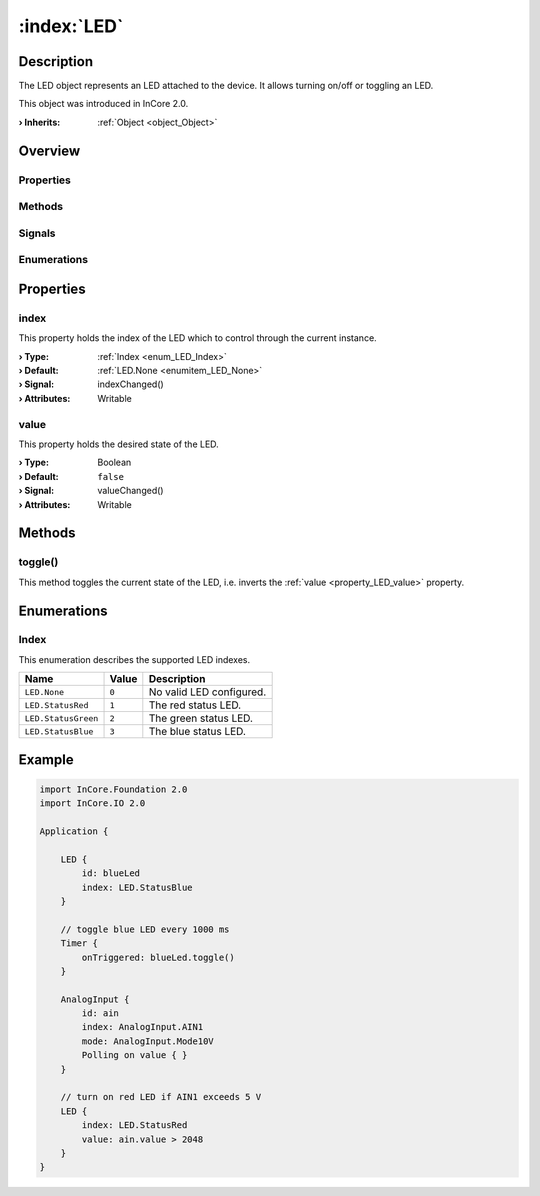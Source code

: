 
.. _object_LED:


:index:`LED`
------------

Description
***********

The LED object represents an LED attached to the device. It allows turning on/off or toggling an LED.

This object was introduced in InCore 2.0.

:**› Inherits**: :ref:`Object <object_Object>`

Overview
********

Properties
++++++++++

.. hlist::
  :columns: 1

  * :ref:`index <property_LED_index>`
  * :ref:`value <property_LED_value>`
  * :ref:`Object.objectId <property_Object_objectId>`
  * :ref:`Object.parent <property_Object_parent>`

Methods
+++++++

.. hlist::
  :columns: 1

  * :ref:`toggle() <method_LED_toggle>`
  * :ref:`Object.deserializeProperties() <method_Object_deserializeProperties>`
  * :ref:`Object.fromJson() <method_Object_fromJson>`
  * :ref:`Object.toJson() <method_Object_toJson>`

Signals
+++++++

.. hlist::
  :columns: 1

  * :ref:`Object.completed() <signal_Object_completed>`

Enumerations
++++++++++++

.. hlist::
  :columns: 1

  * :ref:`Index <enum_LED_Index>`



Properties
**********


.. _property_LED_index:

.. _signal_LED_indexChanged:

.. index::
   single: index

index
+++++

This property holds the index of the LED which to control through the current instance.

:**› Type**: :ref:`Index <enum_LED_Index>`
:**› Default**: :ref:`LED.None <enumitem_LED_None>`
:**› Signal**: indexChanged()
:**› Attributes**: Writable


.. _property_LED_value:

.. _signal_LED_valueChanged:

.. index::
   single: value

value
+++++

This property holds the desired state of the LED.

:**› Type**: Boolean
:**› Default**: ``false``
:**› Signal**: valueChanged()
:**› Attributes**: Writable

Methods
*******


.. _method_LED_toggle:

.. index::
   single: toggle

toggle()
++++++++

This method toggles the current state of the LED, i.e. inverts the :ref:`value <property_LED_value>` property.


Enumerations
************


.. _enum_LED_Index:

.. index::
   single: Index

Index
+++++

This enumeration describes the supported LED indexes.

.. index::
   single: LED.None
.. index::
   single: LED.StatusRed
.. index::
   single: LED.StatusGreen
.. index::
   single: LED.StatusBlue
.. list-table::
  :widths: auto
  :header-rows: 1

  * - Name
    - Value
    - Description

      .. _enumitem_LED_None:
  * - ``LED.None``
    - ``0``
    - No valid LED configured.

      .. _enumitem_LED_StatusRed:
  * - ``LED.StatusRed``
    - ``1``
    - The red status LED.

      .. _enumitem_LED_StatusGreen:
  * - ``LED.StatusGreen``
    - ``2``
    - The green status LED.

      .. _enumitem_LED_StatusBlue:
  * - ``LED.StatusBlue``
    - ``3``
    - The blue status LED.


.. _example_LED:


Example
*******

.. code-block:: qml

    import InCore.Foundation 2.0
    import InCore.IO 2.0
    
    Application {
    
        LED {
            id: blueLed
            index: LED.StatusBlue
        }
    
        // toggle blue LED every 1000 ms
        Timer {
            onTriggered: blueLed.toggle()
        }
    
        AnalogInput {
            id: ain
            index: AnalogInput.AIN1
            mode: AnalogInput.Mode10V
            Polling on value { }
        }
    
        // turn on red LED if AIN1 exceeds 5 V
        LED {
            index: LED.StatusRed
            value: ain.value > 2048
        }
    }
    
